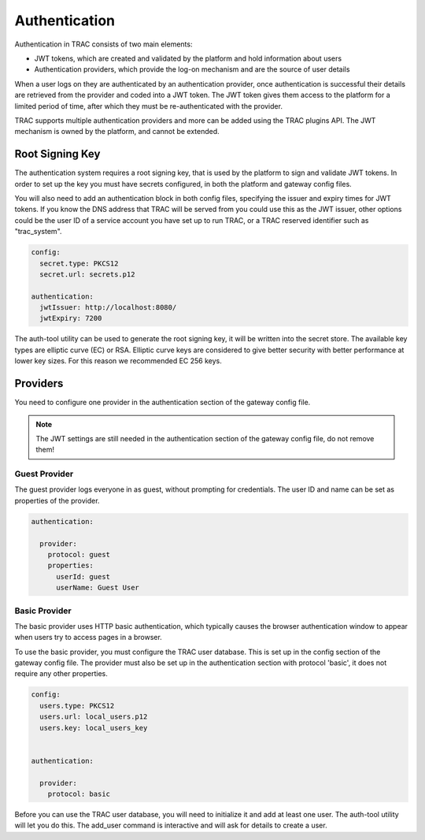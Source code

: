 
Authentication
==============

Authentication in TRAC consists of two main elements:

* JWT tokens, which are created and validated by the platform and hold information about users
* Authentication providers, which provide the log-on mechanism and are the source of user details

When a user logs on they are authenticated by an authentication provider, once authentication is successful
their details are retrieved from the provider and coded into a JWT token. The JWT token gives them access to
the platform for a limited period of time, after which they must be re-authenticated with the provider.

TRAC supports multiple authentication providers and more can be added using the TRAC plugins API.
The JWT mechanism is owned by the platform, and cannot be extended.


Root Signing Key
----------------

The authentication system requires a root signing key, that is used by the platform to sign
and validate JWT tokens. In order to set up the key you must have secrets configured, in both
the platform and gateway config files.

You will also need to add an authentication block in both config files, specifying the issuer
and expiry times for JWT tokens. If you know the DNS address that TRAC will be served from you
could use this as the JWT issuer, other options could be the user ID of a service account you
have set up to run TRAC, or a TRAC reserved identifier such as "trac_system".

.. code-block:: yaml

    config:
      secret.type: PKCS12
      secret.url: secrets.p12

    authentication:
      jwtIssuer: http://localhost:8080/
      jwtExpiry: 7200

The auth-tool utility can be used to generate the root signing key, it will be written into the
secret store. The available key types are elliptic curve (EC) or RSA. Elliptic curve keys are
considered to give better security with better performance at lower key sizes. For this reason
we recommended EC 256 keys.

.. tab-set::

    .. tab-item:: Linux / macOS
        :sync: platform_linux

        .. code-block:: shell

            cd /opt/trac/current
            bin/auth-tool run --task create_root_auth_key EC 256

    .. tab-item:: Windows
        :sync: platform_windows

        .. code-block:: batch

            cd /d C:\trac\tracdap-sandbox-<version>
            bin\auth-tool.bat run --task create_root_auth_key EC 256


Providers
---------

You need to configure one provider in the authentication section of the gateway config file.

.. note::
    The JWT settings are still needed in the authentication section of the gateway config file,
    do not remove them!

**Guest Provider**
^^^^^^^^^^^^^^^^^^

The guest provider logs everyone in as guest, without prompting for credentials.
The user ID and name can be set as properties of the provider.

.. code-block:: yaml

    authentication:

      provider:
        protocol: guest
        properties:
          userId: guest
          userName: Guest User


**Basic Provider**
^^^^^^^^^^^^^^^^^^

The basic provider uses HTTP basic authentication, which typically causes the browser
authentication window to appear when users try to access pages in a browser.

To use the basic provider, you must configure the TRAC user database. This is set up in the
config section of the gateway config file. The provider must also be set up in the authentication
section with protocol 'basic', it does not require any other properties.

.. code-block:: yaml

    config:
      users.type: PKCS12
      users.url: local_users.p12
      users.key: local_users_key


    authentication:

      provider:
        protocol: basic

Before you can use the TRAC user database, you will need to initialize it and add at least one user.
The auth-tool utility will let you do this. The add_user command is interactive and will ask for
details to create a user.

.. tab-set::

    .. tab-item:: Linux / macOS
        :sync: platform_linux

        .. code-block:: shell

            cd /opt/trac/current
            bin/auth-tool run --task init_trac_users
            bin/auth-tool run --task add_user

            bin/auth-tool run --task delete_user <user_id>

    .. tab-item:: Windows
        :sync: platform_windows

        .. code-block:: batch

            cd /d C:\trac\tracdap-sandbox-<version>
            bin\auth-tool.bat run --task init_trac_users
            bin\auth-tool.bat run --task add_user

            bin\auth-tool.bat run --task delete_user <user_id>
